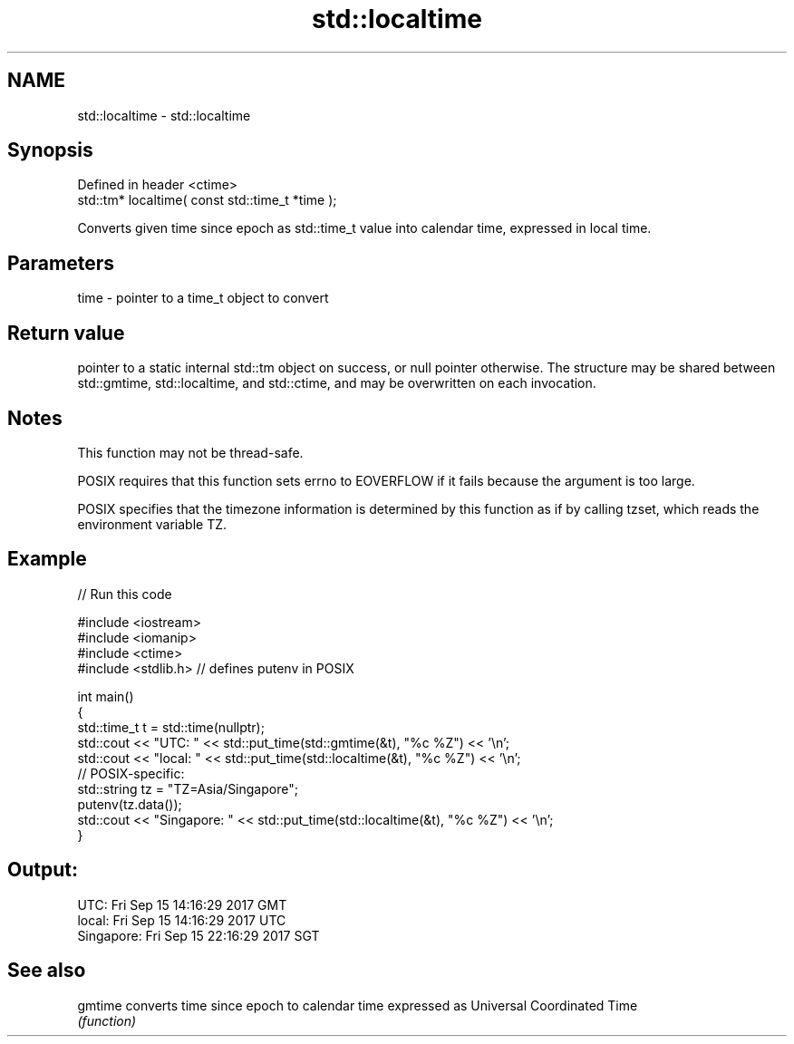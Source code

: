 .TH std::localtime 3 "2020.03.24" "http://cppreference.com" "C++ Standard Libary"
.SH NAME
std::localtime \- std::localtime

.SH Synopsis
   Defined in header <ctime>
   std::tm* localtime( const std::time_t *time );

   Converts given time since epoch as std::time_t value into calendar time, expressed in local time.

.SH Parameters

   time - pointer to a time_t object to convert

.SH Return value

   pointer to a static internal std::tm object on success, or null pointer otherwise. The structure may be shared between std::gmtime, std::localtime, and std::ctime, and may be overwritten on each invocation.

.SH Notes

   This function may not be thread-safe.

   POSIX requires that this function sets errno to EOVERFLOW if it fails because the argument is too large.

   POSIX specifies that the timezone information is determined by this function as if by calling tzset, which reads the environment variable TZ.

.SH Example

   
// Run this code

 #include <iostream>
 #include <iomanip>
 #include <ctime>
 #include <stdlib.h> // defines putenv in POSIX

 int main()
 {
     std::time_t t = std::time(nullptr);
     std::cout << "UTC:       " << std::put_time(std::gmtime(&t), "%c %Z") << '\\n';
     std::cout << "local:     " << std::put_time(std::localtime(&t), "%c %Z") << '\\n';
     // POSIX-specific:
     std::string tz = "TZ=Asia/Singapore";
     putenv(tz.data());
     std::cout << "Singapore: " << std::put_time(std::localtime(&t), "%c %Z") << '\\n';
 }

.SH Output:

 UTC:       Fri Sep 15 14:16:29 2017 GMT
 local:     Fri Sep 15 14:16:29 2017 UTC
 Singapore: Fri Sep 15 22:16:29 2017 SGT

.SH See also

   gmtime converts time since epoch to calendar time expressed as Universal Coordinated Time
          \fI(function)\fP
